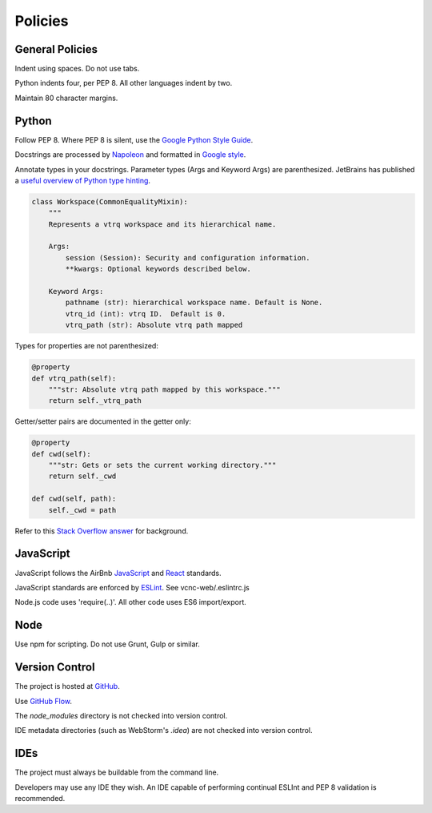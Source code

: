 Policies
========

General Policies
----------------

Indent using spaces. Do not use tabs.

Python indents four, per PEP 8.  All other languages indent by two.

Maintain 80 character margins.

Python
------

Follow PEP 8.  Where PEP 8 is silent, use the `Google Python Style Guide`_.

Docstrings are processed by `Napoleon`_ and formatted in `Google style`_.

Annotate types in your docstrings. Parameter types (Args and Keyword Args) are
parenthesized.  JetBrains has published a `useful overview of Python type
hinting`_.

.. code-block:: python

    class Workspace(CommonEqualityMixin):
        """
        Represents a vtrq workspace and its hierarchical name.

        Args:
            session (Session): Security and configuration information.
            **kwargs: Optional keywords described below.

        Keyword Args:
            pathname (str): hierarchical workspace name. Default is None.
            vtrq_id (int): vtrq ID.  Default is 0.
            vtrq_path (str): Absolute vtrq path mapped

Types for properties are not parenthesized:

.. code-block:: python

    @property
    def vtrq_path(self):
        """str: Absolute vtrq path mapped by this workspace."""
        return self._vtrq_path

Getter/setter pairs are documented in the getter only:

.. code-block:: python

    @property
    def cwd(self):
        """str: Gets or sets the current working directory."""
        return self._cwd

    def cwd(self, path):
        self._cwd = path

Refer to this `Stack Overflow answer`_ for background.

.. _Google Python Style Guide: https://google.github.io/styleguide/pyguide.html
.. _Google style: https://sphinxcontrib-napoleon.readthedocs.io/en/latest/example_google.html#example-google
.. _Napoleon: https://sphinxcontrib-napoleon.readthedocs.io/en/latest/
.. _useful overview of Python type hinting: https://blog.jetbrains.com/pycharm/2015/11/python-3-5-type-hinting-in-pycharm-5/).
.. _Stack Overflow answer: https://stackoverflow.com/a/16025754

JavaScript
----------

JavaScript follows the AirBnb `JavaScript`_ and `React`_ standards.

JavaScript standards are enforced by `ESLint`_. See vcnc-web/.eslintrc.js

Node.js code uses 'require(..)'. All other code uses ES6 import/export.

.. _React: https://github.com/airbnb/javascript/tree/master/react
.. _JavaScript: https://github.com/airbnb/javascript
.. _ESLint: http://eslint.org/

Node
----

Use npm for scripting. Do not use Grunt, Gulp or similar.

Version Control
---------------

The project is hosted at `GitHub`_.

Use `GitHub Flow`_.

The *node_modules* directory is not checked into version control.

IDE metadata directories (such as WebStorm's *.idea*) are not checked
into version control.

.. _GitHub: https://github.com/nicko7i/vcnc.git
.. _GitHub Flow: https://help.github.com/articles/github-flow/

IDEs
----

The project must always be buildable from the command line.

Developers may use any IDE they wish.  An IDE capable of performing continual
ESLInt and PEP 8 validation is recommended.
